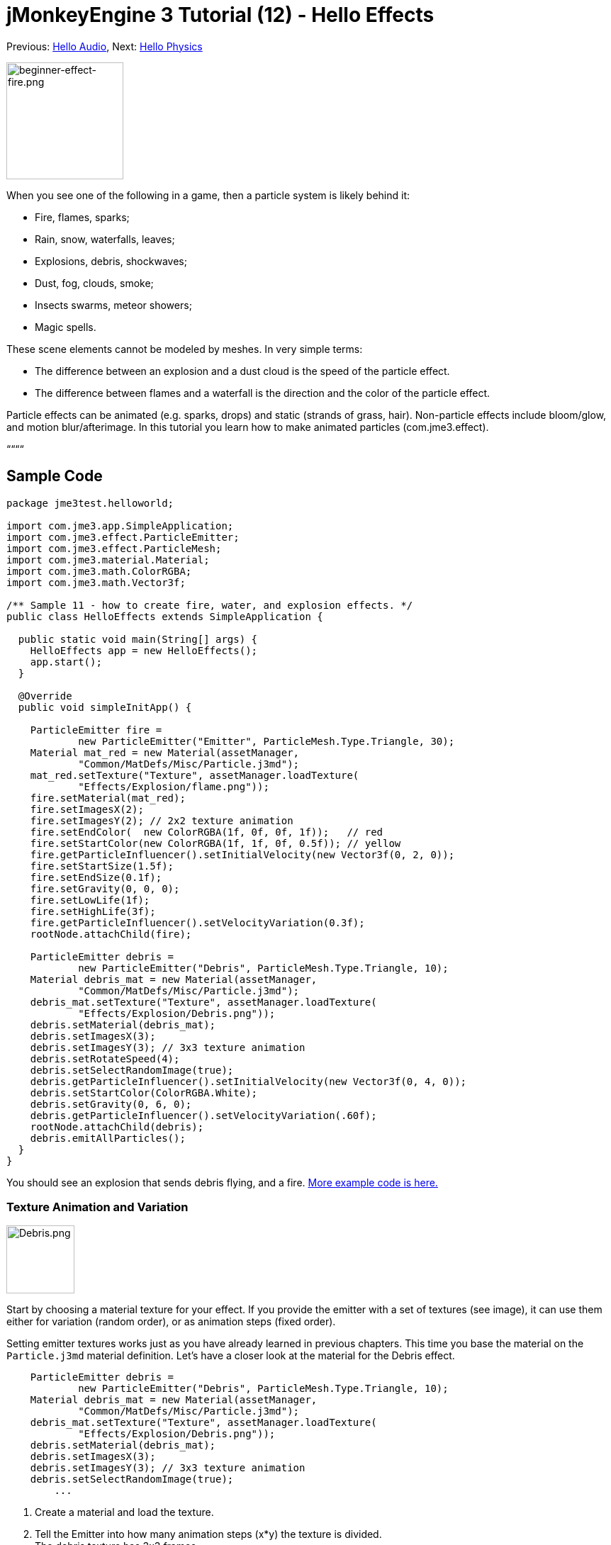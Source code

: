 

= jMonkeyEngine 3 Tutorial (12) - Hello Effects

Previous: <<hello_audio#,Hello Audio>>,
Next: <<hello_physics#,Hello Physics>>



image::beginner-effect-fire.png[beginner-effect-fire.png,with="150",height="165",align="right"]



When you see one of the following in a game, then a particle system is likely behind it:


*  Fire, flames, sparks;
*  Rain, snow, waterfalls, leaves;
*  Explosions, debris, shockwaves;
*  Dust, fog, clouds, smoke;
*  Insects swarms, meteor showers;
*  Magic spells.

These scene elements cannot be modeled by meshes. In very simple terms:


*  The difference between an explosion and a dust cloud is the speed of the particle effect. 
*  The difference between flames and a waterfall is the direction and the color of the particle effect. 

Particle effects can be animated (e.g. sparks, drops) and static (strands of grass, hair). Non-particle effects include bloom/glow, and motion blur/afterimage. In this tutorial you learn how to make animated particles (com.jme3.effect). 


““““



== Sample Code

[source,java]

----
package jme3test.helloworld;

import com.jme3.app.SimpleApplication;
import com.jme3.effect.ParticleEmitter;
import com.jme3.effect.ParticleMesh;
import com.jme3.material.Material;
import com.jme3.math.ColorRGBA;
import com.jme3.math.Vector3f;

/** Sample 11 - how to create fire, water, and explosion effects. */
public class HelloEffects extends SimpleApplication {

  public static void main(String[] args) {
    HelloEffects app = new HelloEffects();
    app.start();
  }

  @Override
  public void simpleInitApp() {

    ParticleEmitter fire = 
            new ParticleEmitter("Emitter", ParticleMesh.Type.Triangle, 30);
    Material mat_red = new Material(assetManager, 
            "Common/MatDefs/Misc/Particle.j3md");
    mat_red.setTexture("Texture", assetManager.loadTexture(
            "Effects/Explosion/flame.png"));
    fire.setMaterial(mat_red);
    fire.setImagesX(2); 
    fire.setImagesY(2); // 2x2 texture animation
    fire.setEndColor(  new ColorRGBA(1f, 0f, 0f, 1f));   // red
    fire.setStartColor(new ColorRGBA(1f, 1f, 0f, 0.5f)); // yellow
    fire.getParticleInfluencer().setInitialVelocity(new Vector3f(0, 2, 0));
    fire.setStartSize(1.5f);
    fire.setEndSize(0.1f);
    fire.setGravity(0, 0, 0);
    fire.setLowLife(1f);
    fire.setHighLife(3f);
    fire.getParticleInfluencer().setVelocityVariation(0.3f);
    rootNode.attachChild(fire);

    ParticleEmitter debris = 
            new ParticleEmitter("Debris", ParticleMesh.Type.Triangle, 10);
    Material debris_mat = new Material(assetManager, 
            "Common/MatDefs/Misc/Particle.j3md");
    debris_mat.setTexture("Texture", assetManager.loadTexture(
            "Effects/Explosion/Debris.png"));
    debris.setMaterial(debris_mat);
    debris.setImagesX(3); 
    debris.setImagesY(3); // 3x3 texture animation
    debris.setRotateSpeed(4);
    debris.setSelectRandomImage(true);
    debris.getParticleInfluencer().setInitialVelocity(new Vector3f(0, 4, 0));
    debris.setStartColor(ColorRGBA.White);
    debris.setGravity(0, 6, 0);
    debris.getParticleInfluencer().setVelocityVariation(.60f);
    rootNode.attachChild(debris);
    debris.emitAllParticles();
  }
}
----

You should see an explosion that sends debris flying, and a fire.
link:https://github.com/jMonkeyEngine/jmonkeyengine/tree/master/jme3-examples/src/main/java/jme3test/effect[More example code is here.]



=== Texture Animation and Variation


image::http///jmonkeyengine.googlecode.com/svn/trunk/engine/test-data/Effects/Explosion/Debris.png[Debris.png,with="96",height="96",align="right"]



Start by choosing a material texture for your effect. If you provide the emitter with a set of textures (see image), it can use them either for variation (random order), or as animation steps (fixed order). 


Setting emitter textures works just as you have already learned in previous chapters. This time you base the material on the `Particle.j3md` material definition. Let's have a closer look at the material for the Debris effect. 


[source,java]

----

    ParticleEmitter debris = 
            new ParticleEmitter("Debris", ParticleMesh.Type.Triangle, 10);
    Material debris_mat = new Material(assetManager, 
            "Common/MatDefs/Misc/Particle.j3md");
    debris_mat.setTexture("Texture", assetManager.loadTexture(
            "Effects/Explosion/Debris.png"));
    debris.setMaterial(debris_mat);
    debris.setImagesX(3); 
    debris.setImagesY(3); // 3x3 texture animation
    debris.setSelectRandomImage(true);
        ...

----

.  Create a material and load the texture.
.  Tell the Emitter into how many animation steps (x*y) the texture is divided. +
The debris texture has 3x3 frames.
.  Optionally, tell the Emitter whether the animation steps are to be at random, or in order. +
For the debris, the frames play at random.

As you see in the debris example, texture animations improve effects because each “flame or “piece of debris now looks different. Also think of electric or magic effects, where you can create very interesting animations by using an ordered morphing series of lightning bolts; or flying leaves or snow flakes, for instance.


The fire material is created the same way, just using “Effects/Explosion/flame.png texture, which has with 2x2 ordered animation steps.



=== Default Particle Textures

The following particle textures included in `test-data.jar`. You can copy and use them in your own effects.

[cols="3", options="header"]
|===

<a| Texture Path                     
a| Dimension 
a| Preview 

<a| Effects/Explosion/Debris.png     
<a| 3*3  
a| image:http///jmonkeyengine.googlecode.com/svn/trunk/engine/test-data/Effects/Explosion/Debris.png[Debris.png,with="32",height="32"] 

<a| Effects/Explosion/flame.png      
<a| 2*2  
a| image:http///jmonkeyengine.googlecode.com/svn/trunk/engine/test-data/Effects/Explosion/flame.png[flame.png,with="32",height="32"] 

<a| Effects/Explosion/shockwave.png  
<a| 1*1  
a| image:http///jmonkeyengine.googlecode.com/svn/trunk/engine/test-data/Effects/Explosion/shockwave.png[shockwave.png,with="32",height="32"] 

a| Effects/Explosion/smoketrail.png 
<a| 1*3  
a| image:http///jmonkeyengine.googlecode.com/svn/trunk/engine/test-data/Effects/Explosion/smoketrail.png[smoketrail.png,with="32",height="32"] 

<a| Effects/Smoke/Smoke.png          
a| 1*15 
a| image:http///jmonkeyengine.googlecode.com/svn/trunk/engine/test-data/Effects/Smoke/Smoke.png[Smoke.png,with="96",height="32"] 

|===

Copy them into your `assets/Effects` directory to use them.



== Creating Custom Textures

For your game, you will likely create custom particle textures. Look at the fire example again.


[source,java]

----

    ParticleEmitter fire = 
            new ParticleEmitter("Emitter", ParticleMesh.Type.Triangle, 30);
    Material mat_red = new Material(assetManager, 
            "Common/MatDefs/Misc/Particle.j3md");
    mat_red.setTexture("Texture", assetManager.loadTexture(
            "Effects/Explosion/flame.png"));
    fire.setMaterial(mat_red);
    fire.setImagesX(2); 
    fire.setImagesY(2); // 2x2 texture animation
    fire.setEndColor(  new ColorRGBA(1f, 0f, 0f, 1f));   // red
    fire.setStartColor(new ColorRGBA(1f, 1f, 0f, 0.5f)); // yellow
    
----


image::http///jmonkeyengine.googlecode.com/svn/trunk/engine/test-data/Effects/Explosion/flame.png[flame.png,with="96",height="96",align="right"]



Compare the texture with the resulting effect.


*  Black parts of the image become fully transparent. 
*  White/gray parts of the image are translucent and get colorized.
*  You set the color using `setStartColor()` and `setEndColor()`. +
For fire, is's a gradient from yellow to red. 
*  By default, the animation is played in order and loops.

Create a grayscale texture in a graphic editor, and save it to your `assets/Effects` directory. If you split up one image file into x*y animation steps, make sure each square is of equal size–just as you see in the examples here. 



=== Emitter Parameters

A particle system is always centered around an emitter. 


Use the `setShape()` method to change the EmitterShape:


*  EmitterPointShape(Vector3f.ZERO) –  particles emit from a point (default)
*  EmitterSphereShape(Vector3f.ZERO,2f) – particles emit from a sphere-sized area
*  EmitterBoxShape(new Vector3f(-1f,-1f,-1f),new Vector3f(1f,1f,1f)) – particles emit from a box-sized area

Example: 


[source,java]

----
emitter.setShape(new EmitterPointShape(Vector3f.ZERO));
----

You create different effects by changing the emitter parameters: 

[cols="4", options="header"]
|===

<a| Parameter           
a| Method 
a| Default 
a| Description 

<a| number              
a| `setNumParticles()` 
a| N/A 
a| The maximum number of particles visible at the same time. Value is specified by user in constructor. This influences the density and length of the “trail. 

<a| velocity            
<a| `getParticleInfluencer(). setInitialVelocity()`  
a| Vector3f.ZERO 
a| Specify a vector how fast particles move and in which start direction. 

<a| direction           
a| `getParticleInfluencer(). setVelocityVariation()` +
`setFacingVelocity()` +
`setRandomAngle()` +
`setFaceNormal()` +
`setRotateSpeed()` 
a| 0.2f +
false +
false +
Vector3f.NAN +
0.0f 
a| Optional accessors that control in which direction particles face while flying. 

<a| lifetime            
a| `setLowLife()` +
`setHighLife()` 
<a| 3f  +
7f  
a| Minimum and maximum time period before particles fade. 

<a| emission rate       
a| `setParticlesPerSec()` 
a| 20 
a| How many new particles are emitted per second. 

<a| color               
a| `setStartColor()` +
`setEndColor()` 
a| gray 
a| Set to the same colors, or to two different colors for a gradient effect. 

<a| size                
a| `setStartSize()` +
`setEndSize()` 
a| 0.2f +
2f 
a| Set to two different values for shrink/grow effect, or to same size for constant effect. 

<a| gravity             
a| `setGravity()` 
a| 0,1,0 
a| Whether particles fall down (positive) or fly up (negative). Set to 0f for a zero-g effect where particles keep flying. 

|===

You can find details about <<jme3/advanced/particle_emitters#configure_parameters,effect parameters>> here.
Add and modify one parameter at a time, and try different values until you get the effect you want. 


*Tip:*



== Exercise

Can you “invert the fire effect into a small waterfall? Here some tips:


*  Change the Red and Yellow color to Cyan and Blue
*  Invert the velocity vector (direction) by using a negative number
*  Swap start and end size
*  Activate gravity by setting it to 0,1,0


== Conclusion

You have learned that many different effects can be created by changing the parameters and textures of one general emitter object.


Now you move on to another exciting chapter – the simulation of link:http://jmonkeyengine.org/wiki/doku.php/jme3:beginner:hello_physics[physical objects]. Let's shoot some cannon balls at a brick wall!

'''
<tags><tag target="beginner" /><tag target="documentation" /><tag target="intro" /><tag target="transparency" /><tag target="effect" /></tags>
